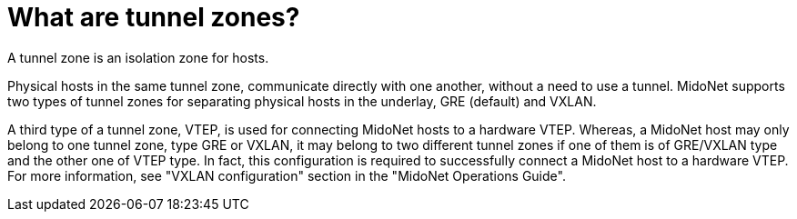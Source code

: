 [[tunnel_zones]]

= What are tunnel zones?

A tunnel zone is an isolation zone for hosts.

Physical hosts in the same tunnel zone, communicate directly with one another,
without a need to use a tunnel. MidoNet supports two types of tunnel zones for
separating physical hosts in the underlay, GRE (default) and VXLAN.

A third type of a tunnel zone, VTEP, is used for connecting MidoNet hosts to a
hardware VTEP. Whereas, a MidoNet host may only belong to one tunnel zone, type
GRE or VXLAN, it may belong to two different tunnel zones if one of them is of
GRE/VXLAN type and the other one of VTEP type. In fact, this configuration is
required to successfully connect a MidoNet host to a hardware VTEP. For more
information, see "VXLAN configuration" section in the "MidoNet Operations
Guide".
